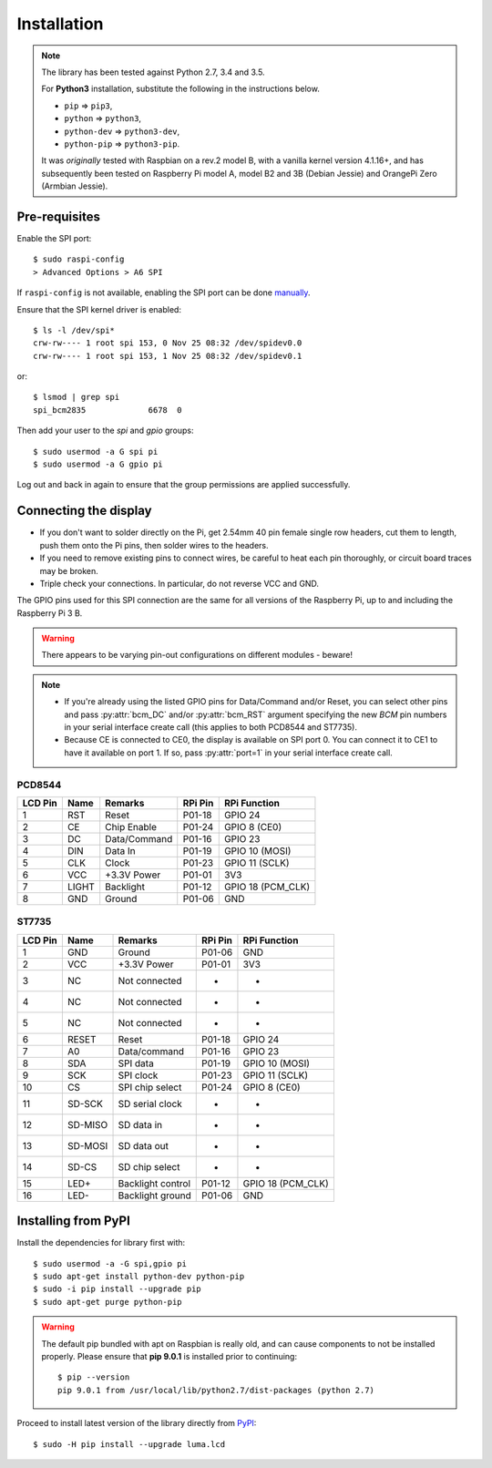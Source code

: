 Installation
------------

.. note:: The library has been tested against Python 2.7, 3.4 and 3.5.

   For **Python3** installation, substitute the following in the
   instructions below.

   * ``pip`` ⇒ ``pip3``,
   * ``python`` ⇒ ``python3``,
   * ``python-dev`` ⇒ ``python3-dev``,
   * ``python-pip`` ⇒ ``python3-pip``.

   It was *originally* tested with Raspbian on a rev.2 model B, with a vanilla
   kernel version 4.1.16+, and has subsequently been tested on Raspberry Pi
   model A, model B2 and 3B (Debian Jessie) and OrangePi Zero (Armbian Jessie).

Pre-requisites
^^^^^^^^^^^^^^
Enable the SPI port::

  $ sudo raspi-config
  > Advanced Options > A6 SPI

If ``raspi-config`` is not available, enabling the SPI port can be done
`manually <http://elinux.org/RPiconfig#Device_Tree>`_.

Ensure that the SPI kernel driver is enabled::

  $ ls -l /dev/spi*
  crw-rw---- 1 root spi 153, 0 Nov 25 08:32 /dev/spidev0.0
  crw-rw---- 1 root spi 153, 1 Nov 25 08:32 /dev/spidev0.1

or::

  $ lsmod | grep spi
  spi_bcm2835             6678  0

Then add your user to the *spi* and *gpio* groups::

  $ sudo usermod -a G spi pi
  $ sudo usermod -a G gpio pi

Log out and back in again to ensure that the group permissions are applied
successfully.

Connecting the display
^^^^^^^^^^^^^^^^^^^^^^
* If you don't want to solder directly on the Pi, get 2.54mm 40 pin female
  single row headers, cut them to length, push them onto the Pi pins, then
  solder wires to the headers.

* If you need to remove existing pins to connect wires, be careful to heat
  each pin thoroughly, or circuit board traces may be broken.

* Triple check your connections. In particular, do not reverse VCC and GND.

The GPIO pins used for this SPI connection are the same for all versions of the
Raspberry Pi, up to and including the Raspberry Pi 3 B.

.. warning::
   There appears to be varying pin-out configurations on different modules - beware!

.. note::

  * If you're already using the listed GPIO pins for Data/Command and/or Reset,
    you can select other pins and pass :py:attr:`bcm_DC` and/or :py:attr:`bcm_RST`
    argument specifying the new *BCM* pin numbers in your serial interface create
    call (this applies to both PCD8544 and ST7735).

  * Because CE is connected to CE0, the display is available on SPI port 0. You
    can connect it to CE1 to have it available on port 1. If so, pass
    :py:attr:`port=1` in your serial interface create call.

PCD8544
"""""""
========== ====== ============ ======== ==============
LCD Pin    Name   Remarks      RPi Pin  RPi Function
========== ====== ============ ======== ==============
1          RST    Reset        P01-18   GPIO 24 
2          CE     Chip Enable  P01-24   GPIO 8 (CE0)
3          DC     Data/Command P01-16   GPIO 23
4          DIN    Data In      P01-19   GPIO 10 (MOSI)
5          CLK    Clock        P01-23   GPIO 11 (SCLK)
6          VCC    +3.3V Power  P01-01   3V3
7          LIGHT  Backlight    P01-12   GPIO 18 (PCM_CLK)
8          GND    Ground       P01-06   GND
========== ====== ============ ======== ==============

ST7735
""""""
========== ======= ================= ======== ==============
LCD Pin    Name    Remarks           RPi Pin  RPi Function
========== ======= ================= ======== ==============
1          GND     Ground            P01-06   GND
2          VCC     +3.3V Power       P01-01   3V3
3          NC      Not connected     -        -
4          NC      Not connected     -        -
5          NC      Not connected     -        -
6          RESET   Reset             P01-18   GPIO 24
7          A0      Data/command      P01-16   GPIO 23
8          SDA     SPI data          P01-19   GPIO 10 (MOSI)
9          SCK     SPI clock         P01-23   GPIO 11 (SCLK)
10         CS      SPI chip select   P01-24   GPIO 8 (CE0)
11         SD-SCK  SD serial clock   -        -
12         SD-MISO SD data in        -        -
13         SD-MOSI SD data out       -        -
14         SD-CS   SD chip select    -        -
15         LED+    Backlight control P01-12   GPIO 18 (PCM_CLK)
16         LED-    Backlight ground  P01-06   GND
========== ======= ================= ======== ==============

Installing from PyPI
^^^^^^^^^^^^^^^^^^^^
Install the dependencies for library first with::

  $ sudo usermod -a -G spi,gpio pi
  $ sudo apt-get install python-dev python-pip
  $ sudo -i pip install --upgrade pip
  $ sudo apt-get purge python-pip

.. warning:: The default pip bundled with apt on Raspbian is really old, and can 
   cause components to not be installed properly. Please ensure that **pip 9.0.1** 
   is installed prior to continuing::
   
      $ pip --version
      pip 9.0.1 from /usr/local/lib/python2.7/dist-packages (python 2.7)

Proceed to install latest version of the library directly from
`PyPI <https://pypi.python.org/pypi?:action=display&name=luma.led_matrix>`_::

  $ sudo -H pip install --upgrade luma.lcd

